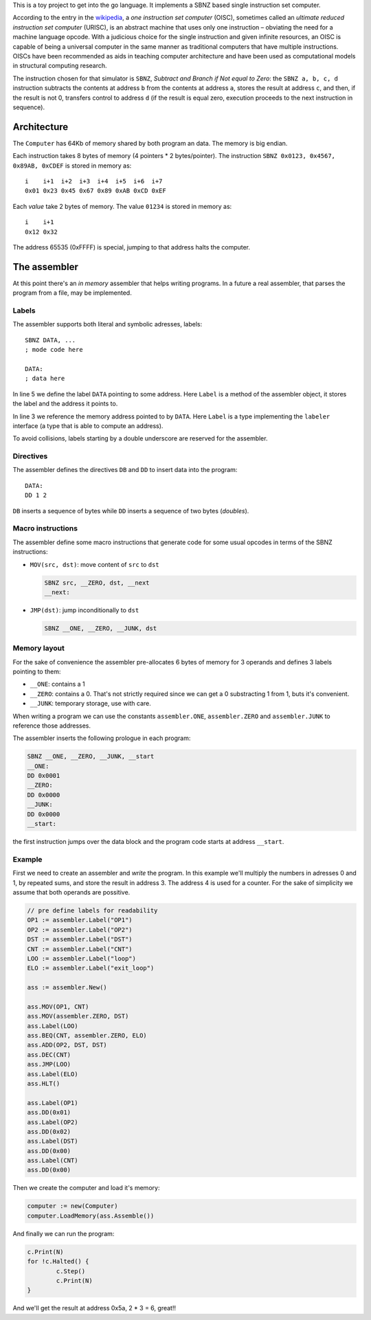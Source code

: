 .. -*- ispell-local-dictionary: "british" -*-

This is a toy project to get into the go language. It implements a
SBNZ based single instruction set computer.

According to the entry in the
`wikipedia <https://en.wikipedia.org/wiki/One_instruction_set_computer>`_,
a *one instruction set computer* (OISC), sometimes called an *ultimate
reduced instruction set computer* (URISC), is an abstract machine that
uses only one instruction – obviating the need for a machine language
opcode. With a judicious choice for the single instruction and given
infinite resources, an OISC is capable of being a universal computer
in the same manner as traditional computers that have multiple
instructions. OISCs have been recommended as aids in teaching computer
architecture and have been used as computational models in structural
computing research.

The instruction chosen for that simulator is ``SBNZ``, *Subtract and
Branch if Not equal to Zero*: the ``SBNZ a, b, c, d`` instruction
subtracts the contents at address ``b`` from the contents at address
``a``, stores the result at address ``c``, and then, if the result is
not 0, transfers control to address ``d`` (if the result is equal
zero, execution proceeds to the next instruction in sequence).


Architecture
============

The ``Computer`` has 64Kb of memory shared by both program an data.
The memory is big endian.

Each instruction takes 8 bytes of memory (4 pointers * 2
bytes/pointer). The instruction ``SBNZ 0x0123, 0x4567, 0x89AB,
0xCDEF`` is stored in memory as::

  i    i+1  i+2  i+3  i+4  i+5  i+6  i+7
  0x01 0x23 0x45 0x67 0x89 0xAB 0xCD 0xEF

Each *value* take 2 bytes of memory. The value ``01234`` is stored
in memory as::

  i    i+1
  0x12 0x32

The address 65535 (0xFFFF) is special, jumping to that address halts
the computer.


The assembler
=============

At this point there's an *in memory* assembler that helps writing
programs. In a future a real assembler, that parses the program from a
file, may be implemented.

Labels
------

The assembler supports both literal and symbolic adresses, labels::

   SBNZ DATA, ...
   ; mode code here

   DATA:
   ; data here

In line 5 we define the label ``DATA`` pointing to some address. Here
``Label`` is a method of the assembler object, it stores the label and
the address it points to.

In line 3 we reference the memory address pointed to by ``DATA``. Here
``Label`` is a type implementing the ``labeler`` interface (a type
that is able to compute an address).

To avoid collisions, labels starting by a double underscore are
reserved for the assembler.


Directives
----------

The assembler defines the directives ``DB`` and ``DD`` to insert data
into the program::

   DATA:
   DD 1 2

``DB`` inserts a sequence of bytes while ``DD`` inserts a sequence of
two bytes (*doubles*).


Macro instructions
------------------

The assembler define some macro instructions that generate code for
some usual opcodes in terms of the SBNZ instructions:

- ``MOV(src, dst)``: move content of ``src`` to ``dst``

  .. code-block:: asm

     SBNZ src, __ZERO, dst, __next
     __next:


- ``JMP(dst)``: jump inconditionally to ``dst``

  .. code-block:: asm

     SBNZ __ONE, __ZERO, __JUNK, dst


Memory layout
-------------

For the sake of convenience the assembler pre-allocates 6 bytes of
memory for 3 operands and defines 3 labels pointing to them:

- ``__ONE``: contains a 1

- ``__ZERO``: contains a 0. That's not strictly required since we can
  get a 0 substracting 1 from 1, buts it's convenient.

- ``__JUNK``: temporary storage, use with care.

When writing a program we can use the constants ``assembler.ONE``,
``assembler.ZERO`` and ``assembler.JUNK`` to reference those
addresses.

The assembler inserts the following prologue in each program:

.. code-block:: asm

   SBNZ __ONE, __ZERO, __JUNK, __start
   __ONE:
   DD 0x0001
   __ZERO:
   DD 0x0000
   __JUNK:
   DD 0x0000
   __start:

the first instruction jumps over the data block and the program code
starts at address ``__start``.


Example
-------

First we need to create an assembler and *write* the program. In this
example we'll multiply the numbers in adresses 0 and 1, by repeated
sums, and store the result in address 3. The address 4 is used for a
counter. For the sake of simplicity we assume that both operands are
possitive.

.. code-block:: go

    // pre define labels for readability
    OP1 := assembler.Label("OP1")
    OP2 := assembler.Label("OP2")
    DST := assembler.Label("DST")
    CNT := assembler.Label("CNT")
    LOO := assembler.Label("loop")
    ELO := assembler.Label("exit_loop")

    ass := assembler.New()

    ass.MOV(OP1, CNT)
    ass.MOV(assembler.ZERO, DST)
    ass.Label(LOO)
    ass.BEQ(CNT, assembler.ZERO, ELO)
    ass.ADD(OP2, DST, DST)
    ass.DEC(CNT)
    ass.JMP(LOO)
    ass.Label(ELO)
    ass.HLT()

    ass.Label(OP1)
    ass.DD(0x01)
    ass.Label(OP2)
    ass.DD(0x02)
    ass.Label(DST)
    ass.DD(0x00)
    ass.Label(CNT)
    ass.DD(0x00)

Then we create the computer and load it's memory:

.. code-block:: go

    computer := new(Computer)
    computer.LoadMemory(ass.Assemble())

And finally we can run the program:

.. code-block:: go

	c.Print(N)
	for !c.Halted() {
		c.Step()
		c.Print(N)
	}

And we'll get the result at address 0x5a, 2 * 3 = 6, great!!

